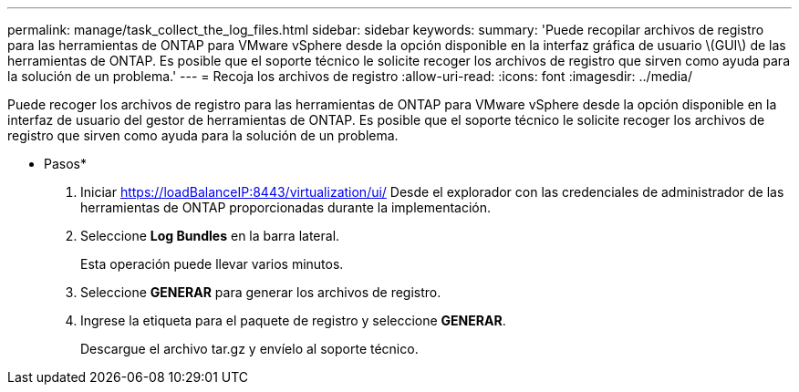 ---
permalink: manage/task_collect_the_log_files.html 
sidebar: sidebar 
keywords:  
summary: 'Puede recopilar archivos de registro para las herramientas de ONTAP para VMware vSphere desde la opción disponible en la interfaz gráfica de usuario \(GUI\) de las herramientas de ONTAP. Es posible que el soporte técnico le solicite recoger los archivos de registro que sirven como ayuda para la solución de un problema.' 
---
= Recoja los archivos de registro
:allow-uri-read: 
:icons: font
:imagesdir: ../media/


[role="lead"]
Puede recoger los archivos de registro para las herramientas de ONTAP para VMware vSphere desde la opción disponible en la interfaz de usuario del gestor de herramientas de ONTAP. Es posible que el soporte técnico le solicite recoger los archivos de registro que sirven como ayuda para la solución de un problema.

* Pasos*

. Iniciar https://loadBalanceIP:8443/virtualization/ui/[] Desde el explorador con las credenciales de administrador de las herramientas de ONTAP proporcionadas durante la implementación.
. Seleccione *Log Bundles* en la barra lateral.
+
Esta operación puede llevar varios minutos.

. Seleccione *GENERAR* para generar los archivos de registro.
. Ingrese la etiqueta para el paquete de registro y seleccione *GENERAR*.
+
Descargue el archivo tar.gz y envíelo al soporte técnico.


